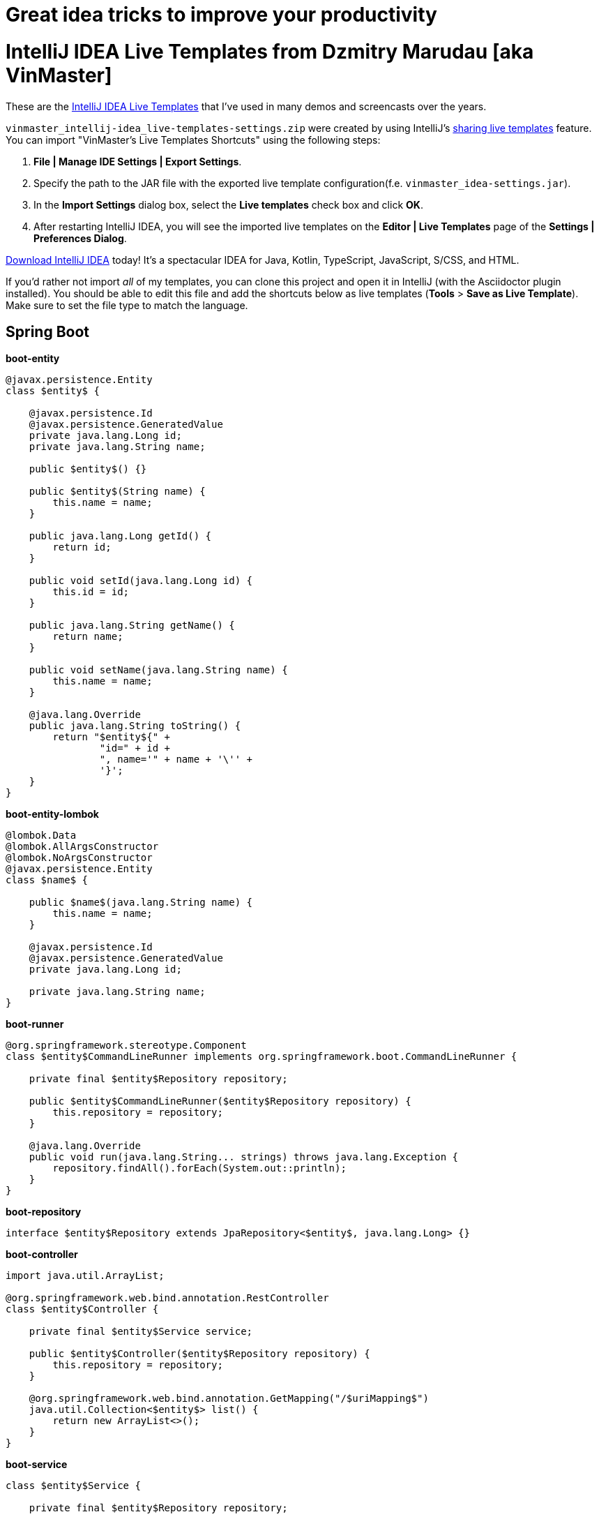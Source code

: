 # Great idea tricks to improve your productivity

= IntelliJ IDEA Live Templates from Dzmitry Marudau [aka VinMaster]

These are the https://www.jetbrains.com/help/idea/using-live-templates.html[IntelliJ IDEA Live Templates] that I've used in many demos and screencasts over the years.

`vinmaster_intellij-idea_live-templates-settings.zip` were created by using IntelliJ's https://www.jetbrains.com/help/idea/sharing-live-templates.html[sharing live templates] feature.
You can import "VinMaster's Live Templates Shortcuts" using the following steps:

1. **File | Manage IDE Settings | Export Settings**.
2. Specify the path to the JAR file with the exported live template configuration(f.e. `vinmaster_idea-settings.jar`).
3. In the **Import Settings** dialog box, select the **Live templates** check box and click **OK**.
4. After restarting IntelliJ IDEA, you will see the imported live templates on the  **Editor | Live Templates** page of the **Settings | Preferences Dialog**.

https://www.jetbrains.com/idea/download/[Download IntelliJ IDEA] today! It's a spectacular IDEA for Java, Kotlin, TypeScript, JavaScript, S/CSS, and HTML.

If you'd rather not import _all_ of my templates, you can clone this project and open it in IntelliJ (with the Asciidoctor plugin installed). You should be able to edit this file and add the shortcuts below as live templates (**Tools** > **Save as Live Template**).
Make sure to set the file type to match the language.

== Spring Boot

**boot-entity**
[source,java]
----
@javax.persistence.Entity
class $entity$ {

    @javax.persistence.Id
    @javax.persistence.GeneratedValue
    private java.lang.Long id;
    private java.lang.String name;

    public $entity$() {}

    public $entity$(String name) {
        this.name = name;
    }

    public java.lang.Long getId() {
        return id;
    }

    public void setId(java.lang.Long id) {
        this.id = id;
    }

    public java.lang.String getName() {
        return name;
    }

    public void setName(java.lang.String name) {
        this.name = name;
    }

    @java.lang.Override
    public java.lang.String toString() {
        return "$entity${" +
                "id=" + id +
                ", name='" + name + '\'' +
                '}';
    }
}
----

**boot-entity-lombok**
[source,java]
----
@lombok.Data
@lombok.AllArgsConstructor
@lombok.NoArgsConstructor
@javax.persistence.Entity
class $name$ {

    public $name$(java.lang.String name) {
        this.name = name;
    }

    @javax.persistence.Id
    @javax.persistence.GeneratedValue
    private java.lang.Long id;

    private java.lang.String name;
}
----

**boot-runner**
[source,java]
----
@org.springframework.stereotype.Component
class $entity$CommandLineRunner implements org.springframework.boot.CommandLineRunner {

    private final $entity$Repository repository;

    public $entity$CommandLineRunner($entity$Repository repository) {
        this.repository = repository;
    }

    @java.lang.Override
    public void run(java.lang.String... strings) throws java.lang.Exception {
        repository.findAll().forEach(System.out::println);
    }
}
----

**boot-repository**
[source,java]
----
interface $entity$Repository extends JpaRepository<$entity$, java.lang.Long> {}
----

**boot-controller**
[source,java]
----
import java.util.ArrayList;

@org.springframework.web.bind.annotation.RestController
class $entity$Controller {

    private final $entity$Service service;

    public $entity$Controller($entity$Repository repository) {
        this.repository = repository;
    }

    @org.springframework.web.bind.annotation.GetMapping("/$uriMapping$")
    java.util.Collection<$entity$> list() {
        return new ArrayList<>();
    }
}
----

**boot-service**
[source,java]
----
class $entity$Service {

    private final $entity$Repository repository;

    public $entity$Service($entity$Repository repository) {
        this.repository = repository;
    }

    java.util.Collection<$entity$> list() {
        return repository.findAll();
    }
}
----

== Utility

**TM - Time Measure**
[source,java]
----
long time = System.nanoTime();
try {
    $SELECTION$
} finally {
    time = System.nanoTime() - time;
    System.out.printf("execution time = %dms%n", (time / 1_000_000));
}
----

**test - Test method**
[source,java]
----
@Test
public void should_assert_a_behaviour() {
    // given:
    // Setup the system under test

    // when:
    // Execute the system under test

    // then:
    // Assert that the expected change has occurred
}
----

**logv - Logs a value to LOGGER.info**
[source,java]
----
$LOGGER$.debug("$EXPR_COPY$ = {}", $EXPR$);
----

**logger - Log4j Logger**
[source,java]
----
private static final org.apache.logging.log4j.Logger LOG = org.apache.logging.log4j.LogManager.getLogger($CLASS$.class);
----

**region - Region comment for better navigation**
[source,java]
----
<!--region $DESCRIPTION$-->
$SELECTION$
<!--endregion-->
----

== Contributing
Feel free to contribute and send a pull request!
